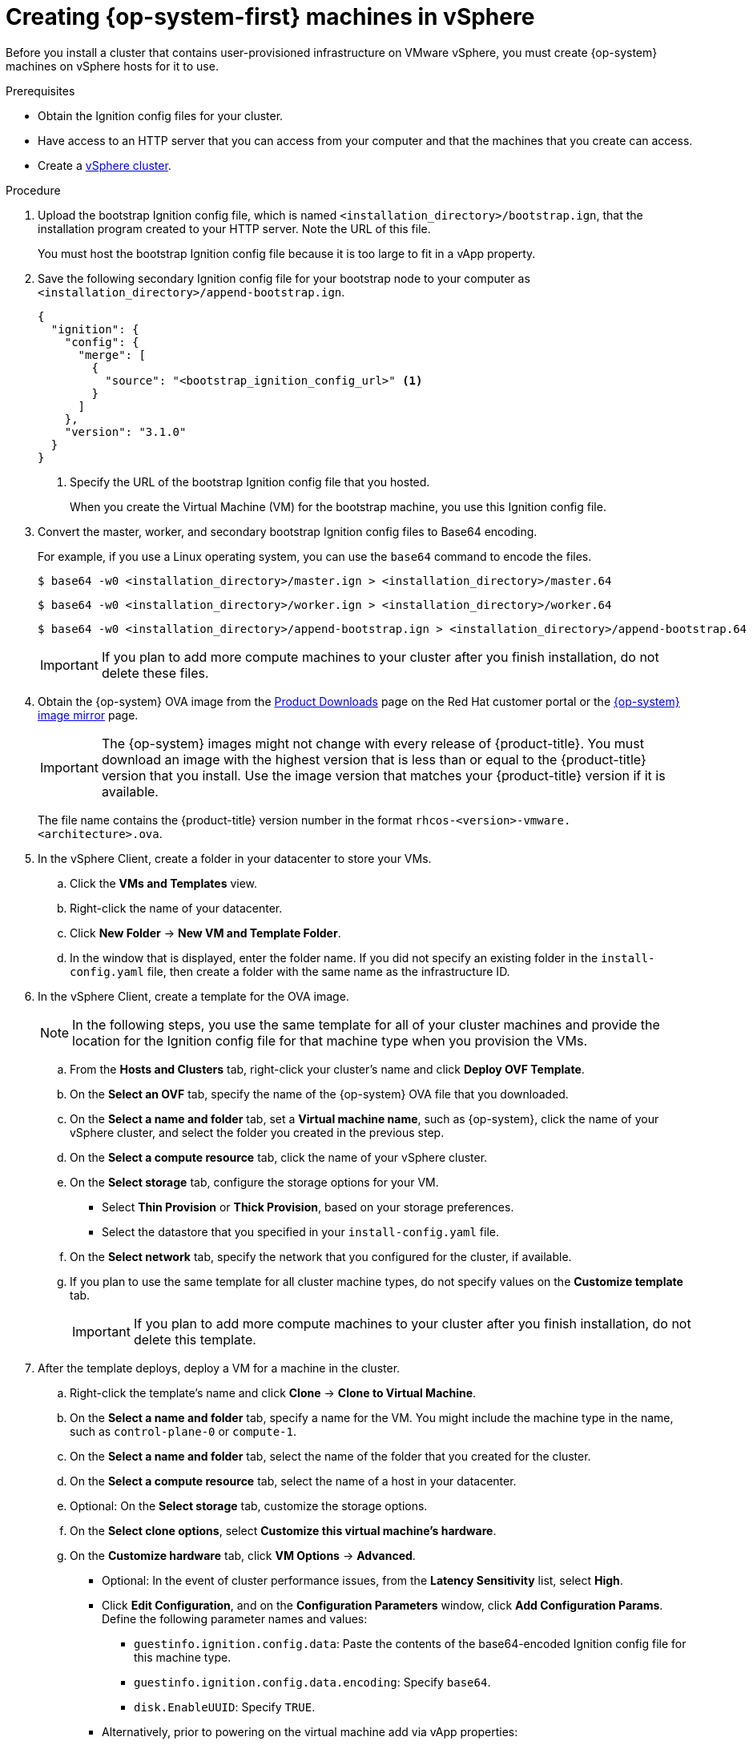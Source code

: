 // Module included in the following assemblies:
//
// * installing/installing_vsphere/installing-restricted-networks-vsphere.adoc
// * installing/installing_vsphere/installing-vsphere.adoc

[id="installation-vsphere-machines_{context}"]
= Creating {op-system-first} machines in vSphere

Before you install a cluster that contains user-provisioned infrastructure on
VMware vSphere, you must create {op-system} machines on vSphere hosts for it to
use.

.Prerequisites

* Obtain the Ignition config files for your cluster.
* Have access to an HTTP server that you can access from your computer and that
the machines that you create can access.
* Create a link:https://docs.vmware.com/en/VMware-vSphere/6.0/com.vmware.vsphere.vcenterhost.doc/GUID-B1018F28-3F14-4DFE-9B4B-F48BBDB72C10.html[vSphere cluster].

.Procedure

. Upload the bootstrap Ignition config file, which is named
`<installation_directory>/bootstrap.ign`, that the installation program created
to your HTTP server. Note the URL of this file.
+
You must host the bootstrap Ignition config file because it is too large to
fit in a vApp property.

. Save the following secondary Ignition config file for your bootstrap node to
your computer as `<installation_directory>/append-bootstrap.ign`.
+
ifndef::openshift-origin[]
----
{
  "ignition": {
    "config": {
      "merge": [
        {
          "source": "<bootstrap_ignition_config_url>" <1>
        }
      ]
    },
    "version": "3.1.0"
  }
}
----
endif::openshift-origin[]
ifdef::openshift-origin[]
----
{
  "ignition": {
    "config": {
      "merge": [
        {
          "source": "<bootstrap_ignition_config_url>", <1>
          "verification": {}
        }
      ]
    },
    "timeouts": {},
    "version": "3.0.0"
  },
  "networkd": {},
  "passwd": {},
  "storage": {},
  "systemd": {}
}
----
endif::openshift-origin[]
<1> Specify the URL of the bootstrap Ignition config file that you hosted.
+
When you create the Virtual Machine (VM) for the bootstrap machine, you use
this Ignition config file.

. Convert the master, worker, and secondary bootstrap Ignition config files to Base64
encoding.
+
For example, if you use a Linux operating system, you can use the `base64`
command to encode the files.
+
[source,terminal]
----
$ base64 -w0 <installation_directory>/master.ign > <installation_directory>/master.64
----
+
[source,terminal]
----
$ base64 -w0 <installation_directory>/worker.ign > <installation_directory>/worker.64
----
+
[source,terminal]
----
$ base64 -w0 <installation_directory>/append-bootstrap.ign > <installation_directory>/append-bootstrap.64
----
+
[IMPORTANT]
====
If you plan to add more compute machines to your cluster after you finish
installation, do not delete these files.
====

ifndef::openshift-origin[]
. Obtain the {op-system} OVA image from the
link:https://access.redhat.com/downloads/content/290[Product Downloads] page on the Red
Hat customer portal or the
link:https://mirror.openshift.com/pub/openshift-v4/dependencies/rhcos/4.5/[{op-system} image mirror]
page.
+
[IMPORTANT]
====
The {op-system} images might not change with every release of {product-title}.
You must download an image with the highest version that is
less than or equal to the {product-title} version that you install. Use the image version
that matches your {product-title} version if it is available.
====
+
The file name contains the {product-title} version number in the format
`rhcos-<version>-vmware.<architecture>.ova`.
endif::openshift-origin[]
ifdef::openshift-origin[]
. Obtain the {op-system} images from the
link:https://getfedora.org/en/coreos/download?tab=metal_virtualized&stream=stable[{op-system} Downloads] page
endif::openshift-origin[]

. In the vSphere Client, create a folder in your datacenter to store your VMs.
.. Click the *VMs and Templates* view.
.. Right-click the name of your datacenter.
.. Click *New Folder* -> *New VM and Template Folder*.
.. In the window that is displayed, enter the folder name. If you did not specify an existing folder in the `install-config.yaml` file, then create a folder with the same name as the infrastructure ID.

. In the vSphere Client, create a template for the OVA image.
+
[NOTE]
====
In the following steps, you use the same template for all of your cluster
machines and provide the location for the Ignition config file for that machine
type when you provision the VMs.
====
.. From the *Hosts and Clusters* tab, right-click your cluster's name and
click *Deploy OVF Template*.
.. On the *Select an OVF* tab, specify the name of the {op-system} OVA file
that you downloaded.
.. On the *Select a name and folder* tab, set a *Virtual machine name*, such
as {op-system}, click the name of your vSphere cluster, and select the folder you created in the previous step.
.. On the *Select a compute resource* tab, click the name of your vSphere
cluster.
.. On the *Select storage* tab, configure the storage options for your VM.
*** Select *Thin Provision* or *Thick Provision*, based on your storage preferences.
*** Select the datastore that you specified in your `install-config.yaml` file.
.. On the *Select network* tab, specify the network that you configured
for the cluster, if available.
.. If you plan to use the same template for all cluster machine types, do not
specify values on the *Customize template* tab.
+
[IMPORTANT]
====
If you plan to add more compute machines to your cluster after you finish
installation, do not delete this template.
====

. After the template deploys, deploy a VM for a machine in the cluster.
.. Right-click the template's name and click *Clone* -> *Clone to Virtual Machine*.
.. On the *Select a name and folder* tab, specify a name for the VM. You might
include the machine type in the name, such as `control-plane-0` or `compute-1`.
.. On the *Select a name and folder* tab, select the name of the folder that
you created for the cluster.
.. On the *Select a compute resource* tab, select the name of a host in your
datacenter.
.. Optional: On the *Select storage* tab, customize the storage options.
.. On the *Select clone options*, select
*Customize this virtual machine's hardware*.
.. On the *Customize hardware* tab, click *VM Options* -> *Advanced*.
*** Optional: In the event of cluster performance issues, from the *Latency Sensitivity* list, select *High*.
*** Click *Edit Configuration*, and on the *Configuration Parameters* window,
click *Add Configuration Params*. Define the following parameter names and values:
**** `guestinfo.ignition.config.data`: Paste the contents of the base64-encoded
Ignition config file for this machine type.
**** `guestinfo.ignition.config.data.encoding`: Specify `base64`.
**** `disk.EnableUUID`: Specify `TRUE`.
*** Alternatively, prior to powering on the virtual machine add via vApp properties:
**** Navigate to a virtual machine from the vCenter Server inventory.
**** On the *Configure* tab, expand *Settings* and select *vApp options.*
**** Scroll down and under *Properties* apply the configurations from above.
.. In the *Virtual Hardware* panel of the
*Customize hardware* tab, modify the specified values as required. Ensure that
the amount of RAM, CPU, and disk storage meets the minimum requirements for the
machine type.
.. Complete the configuration and power on the VM.

. Create the rest of the machines for your cluster by following the preceding
steps for each machine.
+
[IMPORTANT]
====
You must create the bootstrap and control plane machines at this time. Because
some pods are deployed on compute machines by default, also create at least two
compute machines before you install the cluster.
====
